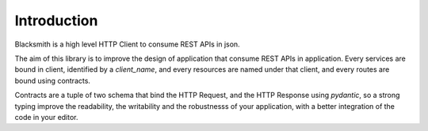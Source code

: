 Introduction
============

Blacksmith is a high level HTTP Client to consume REST APIs in json.

The aim of this library is to improve the design of application that
consume REST APIs in application. Every services are bound in client,
identified by a `client_name`, and every resources are named under
that client, and every routes are bound using contracts.

Contracts are a tuple of two schema that bind the HTTP Request, and
the HTTP Response using `pydantic`, so a strong typing improve the
readability, the writability and the robustnesss of your application,
with a better integration of the code in your editor.
